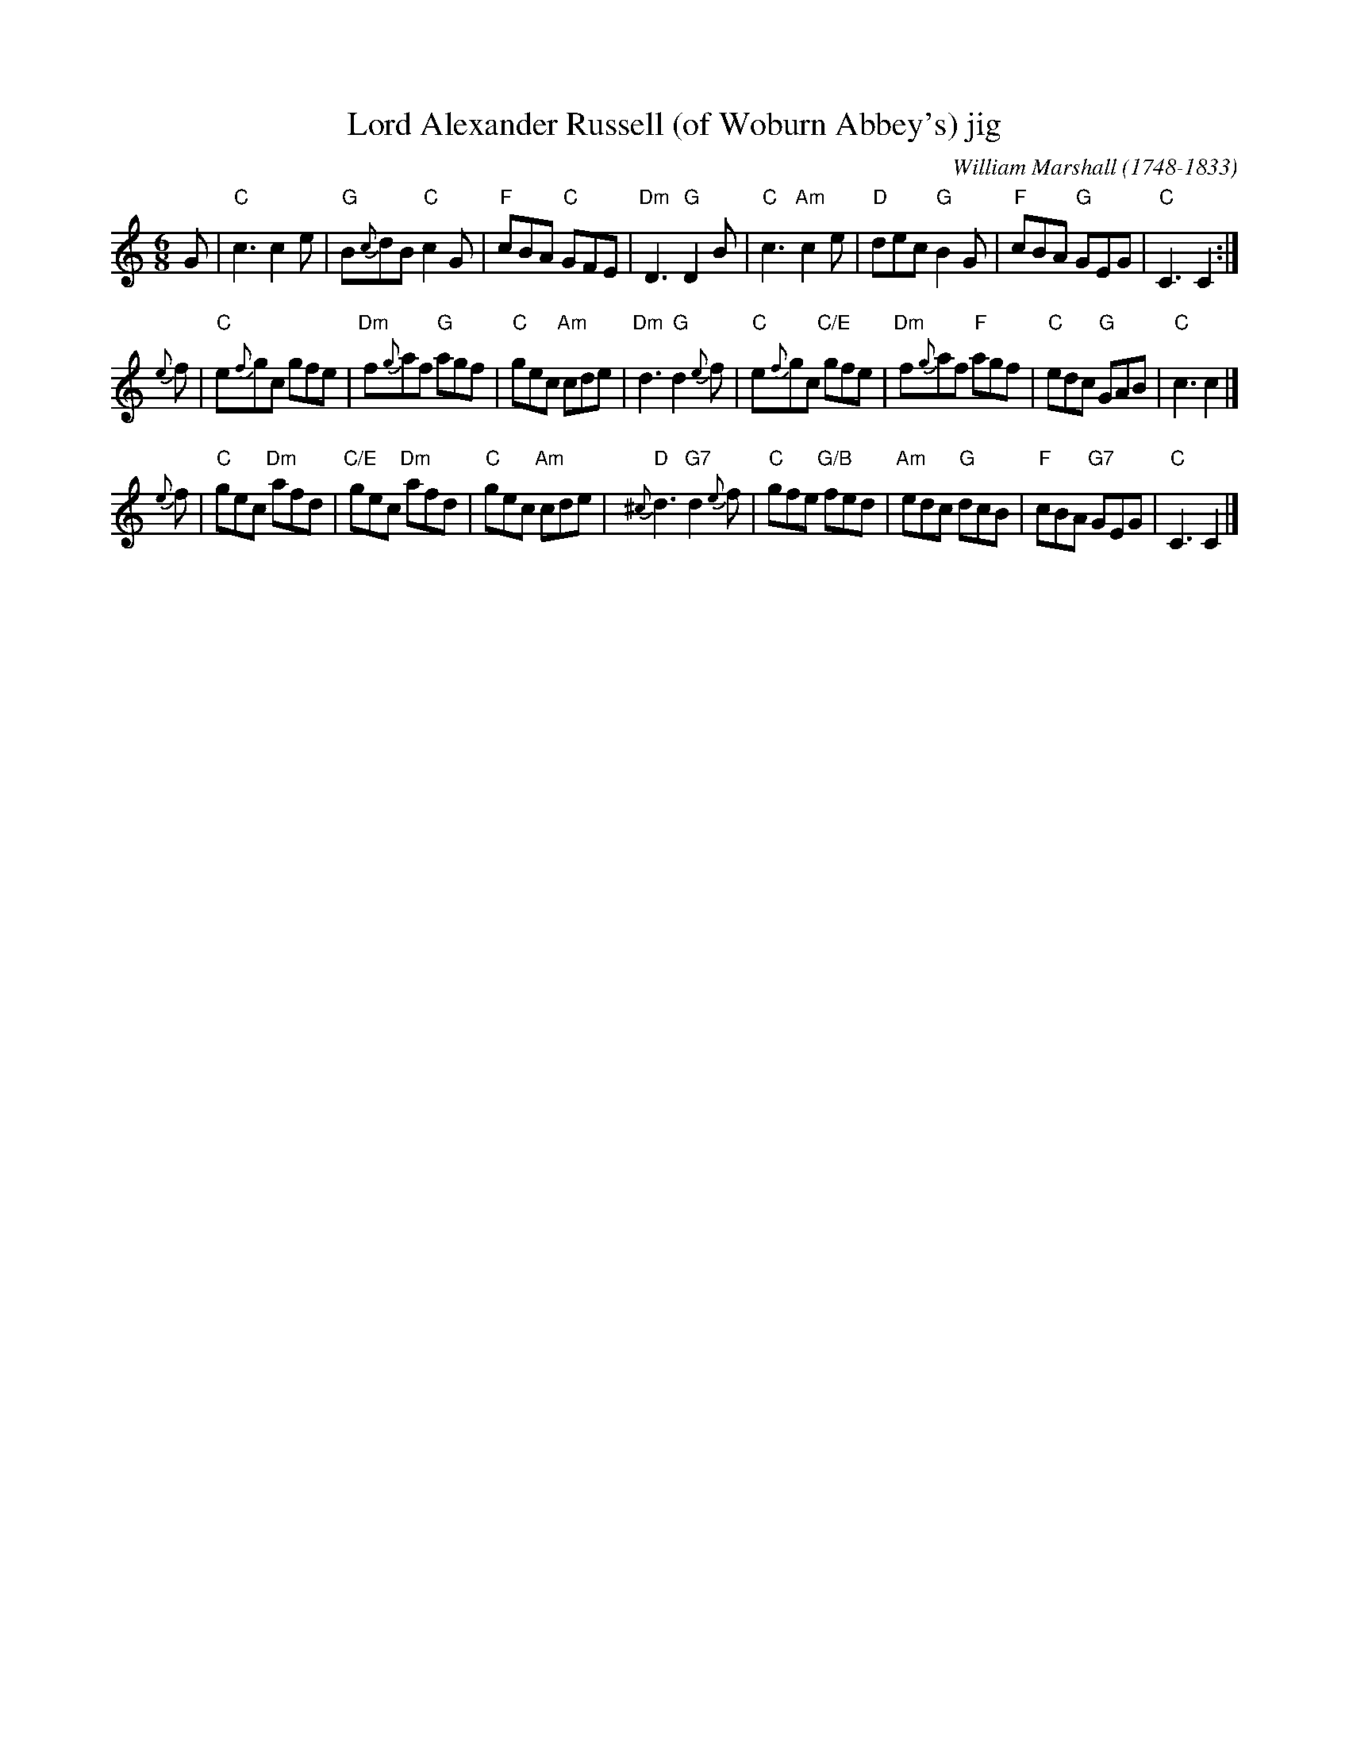 X: 1
T: Lord Alexander Russell (of Woburn Abbey's) jig
C: William Marshall (1748-1833)
Z: T.Traub 1998
R: Jig
M: 6/8
K: C
L: 1/8
G \
| "C"c3 c2e | "G"B{c}dB "C"c2G | "F"cBA "C"GFE | "Dm"D3 "G"D2B \
| "C"c3 "Am"c2e | "D"dec "G"B2G | "F"cBA "G"GEG | "C"C3 C2 :|
{e}f \
| "C"e{f}gc gfe | "Dm"f{g}af "G"agf | "C"gec "Am"cde | "Dm"d3 "G"d2{e}f \
| "C"e{f}gc "C/E"gfe | "Dm"f{g}af "F"agf | "C"edc "G"GAB | "C"c3 c2 |]
{e}f \
| "C"gec "Dm"afd | "C/E"gec "Dm"afd | "C"gec "Am"cde | "D"{^c}d3 "G7"d2{e}f \
| "C"gfe "G/B"fed | "Am"edc "G"dcB | "F"cBA "G7"GEG | "C" C3 C2 |]
